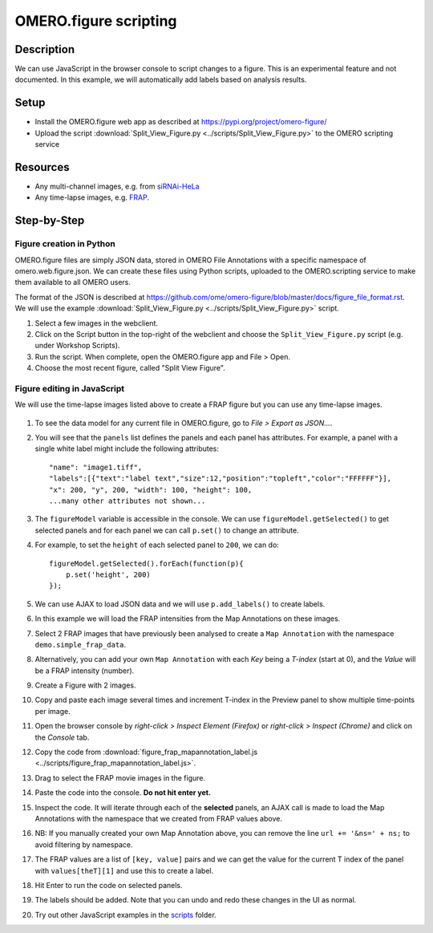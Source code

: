 OMERO.figure scripting
======================

Description
-----------

We can use JavaScript in the browser console to script changes to a
figure. This is an experimental feature and not documented.
In this example, we will automatically add labels based on analysis results.

Setup
-----

-  Install the OMERO.figure web app as described at https://pypi.org/project/omero-figure/
-  Upload the script :download:`Split_View_Figure.py <../scripts/Split_View_Figure.py>` to the OMERO scripting service

Resources
---------

-  Any multi-channel images, e.g. from `siRNAi-HeLa <https://downloads.openmicroscopy.org/images/DV/siRNAi-HeLa/>`__
-  Any time-lapse images, e.g. `FRAP <https://downloads.openmicroscopy.org/images/DV/will/FRAP/>`__.

Step-by-Step
------------

Figure creation in Python
~~~~~~~~~~~~~~~~~~~~~~~~~

OMERO.figure files are simply JSON data, stored in OMERO File Annotations with a specific
namespace of omero.web.figure.json. We can create these files using Python scripts, uploaded to
the OMERO.scripting service to make them available to all OMERO users.

The format of the JSON is described at https://github.com/ome/omero-figure/blob/master/docs/figure_file_format.rst.
We will use the example :download:`Split_View_Figure.py <../scripts/Split_View_Figure.py>` script.

#. Select a few images in the webclient.

#. Click on the Script button \ |script_icon|\  in the top-right of the webclient and choose the
   ``Split_View_Figure.py`` script (e.g. under Workshop Scripts).

#. Run the script. When complete, open the OMERO.figure app and File > Open.

#. Choose the most recent figure, called "Split View Figure".


Figure editing in JavaScript
~~~~~~~~~~~~~~~~~~~~~~~~~~~~

We will use the time-lapse images listed above to create a FRAP figure but you can use any time-lapse images.

    .. image:: images/script_frap_figure.png
       :scale: 75 %
       :align: center

#.  To see the data model for any current file in OMERO.figure, go to *File > Export as JSON...*.

#.  You will see that the ``panels`` list defines the panels and each panel has attributes. For example, a panel with a single white label might include the following attributes:

    ::

        "name": "image1.tiff",
        "labels":[{"text":"label text","size":12,"position":"topleft","color":"FFFFFF"}],
        "x": 200, "y", 200, "width": 100, "height": 100,
        ...many other attributes not shown...

#.  The ``figureModel`` variable is accessible in the console. We can use ``figureModel.getSelected()`` to get selected panels and for each panel we can call ``p.set()`` to change an attribute.

#.  For example, to set the ``height`` of each selected panel to ``200``, we can do:

    ::

        figureModel.getSelected().forEach(function(p){
            p.set('height', 200)
        });

#.  We can use AJAX to load JSON data and we will use ``p.add_labels()`` to create labels.

#.  In this example we will load the FRAP intensities from the Map Annotations on these images.

#.  Select 2 FRAP images that have previously been analysed to create a ``Map Annotation`` with the namespace ``demo.simple_frap_data``.

    .. image:: images/script_map_ann_analysis.png
       :scale: 75 %

#.  Alternatively, you can add your own ``Map Annotation`` with each *Key* being a *T-index* (start at 0), and the *Value* will be a FRAP intensity (number).

    .. image:: images/script_map_ann_manual.png
       :scale: 75 %

#.  Create a Figure with 2 images.

#.  Copy and paste each image several times and increment T-index in the Preview panel to show multiple time-points per image.

#.  Open the browser console by *right-click > Inspect Element (Firefox)* or *right-click > Inspect (Chrome)* and click on the *Console* tab.

#.  Copy the code from :download:`figure_frap_mapannotation_label.js <../scripts/figure_frap_mapannotation_label.js>`.

#.  Drag to select the FRAP movie images in the figure.

#.  Paste the code into the console. **Do not hit enter yet.**

#.  Inspect the code. It will iterate through each of the **selected** panels, an AJAX call is made to load the Map Annotations with the namespace that we created from FRAP values above.

#.  NB: If you manually created your own Map Annotation above, you can remove the line ``url += '&ns=' + ns;`` to avoid filtering by namespace.

#.  The FRAP values are a list of ``[key, value]`` pairs and we can get the value for the current T index of the panel with ``values[theT][1]`` and use this to create a label.

#.  Hit Enter to run the code on selected panels.

#.  The labels should be added. Note that you can undo and redo these changes in the UI as normal.

#.  Try out other JavaScript examples in the `scripts <https://github.com/ome/omero-guide-figure/tree/master/scripts>`_ folder.


.. |script_icon| image:: images/scripts_icon.png
   :width: 0.36621in
   :height: 0.27231in
